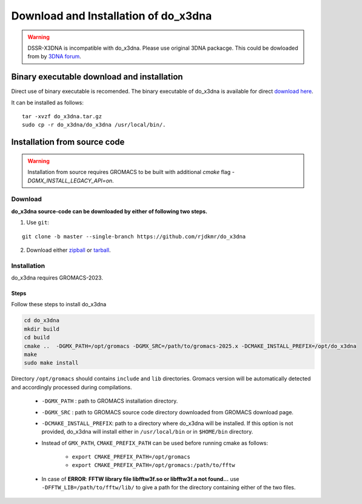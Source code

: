 Download and Installation of do_x3dna
=====================================

.. warning:: DSSR-X3DNA is incompatible with do_x3dna. Please use original 3DNA packacge.
          This could be dowloaded from by `3DNA forum <http://forum.x3dna.org/site-announcements/download-instructions/>`_.

Binary executable download and installation
-------------------------------------------

Direct use of binary executable is recomended. The binary executable of do_x3dna is available for 
direct `download here <http://rjdkmr.github.io/do_x3dna/binary/do_x3dna.tar.gz>`_.

It can be installed as follows:
::
  
    tar -xvzf do_x3dna.tar.gz
    sudo cp -r do_x3dna/do_x3dna /usr/local/bin/.



Installation from source code
-----------------------------

.. warning:: Installation from source requires GROMACS to be built with additional `cmake` flag `-DGMX_INSTALL_LEGACY_API=on`.

Download
________

**do_x3dna source-code can be downloaded by either of following two steps.**

1. Use ``git``:

::

    git clone -b master --single-branch https://github.com/rjdkmr/do_x3dna


2. Download either `zipball <https://github.com/rjdkmr/do_x3dna/archive/master.zip>`_ or `tarball <https://github.com/rjdkmr/do_x3dna/archive/master.tar.gz>`_.

Installation
____________
do_x3dna requires GROMACS-2023.

Steps
+++++
Follow these steps to install do_x3dna

.. code-block:: bash

    cd do_x3dna
    mkdir build
    cd build
    cmake ..  -DGMX_PATH=/opt/gromacs -DGMX_SRC=/path/to/gromacs-2025.x -DCMAKE_INSTALL_PREFIX=/opt/do_x3dna
    make
    sudo make install


Directory ``/opt/gromacs`` should contains ``include`` and ``lib`` directories.
Gromacs version will be automatically detected and accordingly processed during
compilations.

  * ``-DGMX_PATH`` : path to GROMACS installation directory.

  * ``-DGMX_SRC`` : path to GROMACS source code directory downloaded from GROMACS download page.

  * ``-DCMAKE_INSTALL_PREFIX``: path to a directory where do_x3dna will be installed.
    If this option is not provided, do_x3dna will install either in ``/usr/local/bin``
    or in ``$HOME/bin`` directory.

  * Instead of ``GMX_PATH``, ``CMAKE_PREFIX_PATH`` can be used before running cmake as follows:

      * ``export CMAKE_PREFIX_PATH=/opt/gromacs``
      * ``export CMAKE_PREFIX_PATH=/opt/gromacs:/path/to/fftw``

  * In case of **ERROR**: **FFTW library file libfftw3f.so or libfftw3f.a not found...**
    use ``-DFFTW_LIB=/path/to/fftw/lib/`` to give a path for the directory containing either of the two files.
